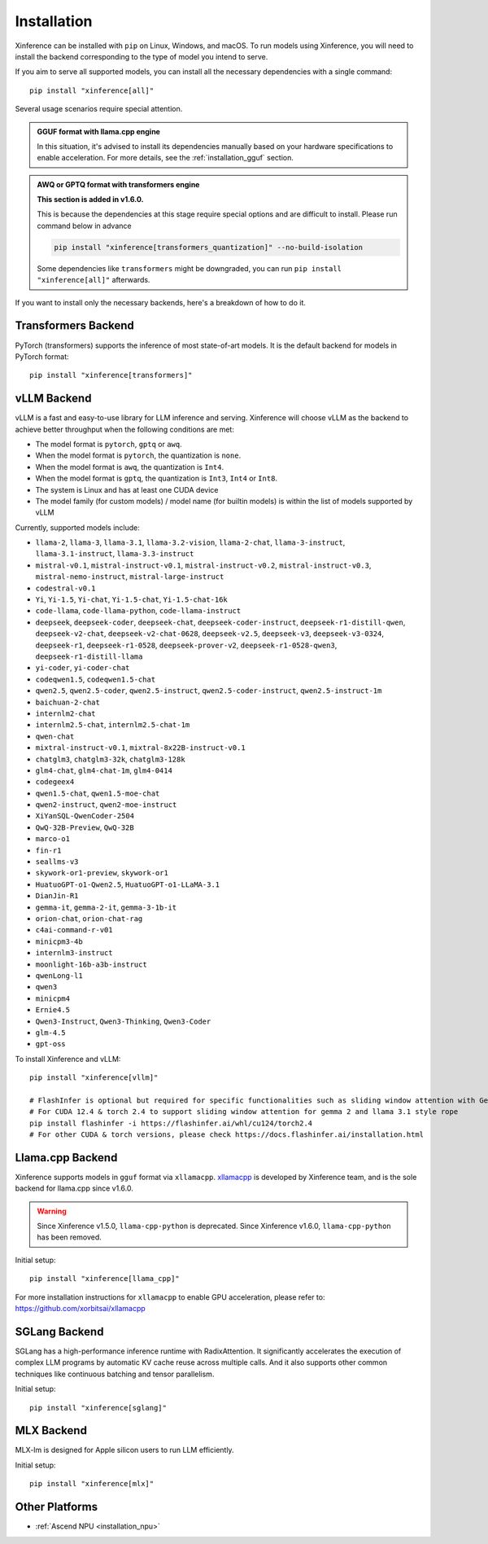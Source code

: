 .. _installation:

============
Installation
============
Xinference can be installed with ``pip`` on Linux, Windows, and macOS. To run models using Xinference, you will need to install the backend corresponding to the type of model you intend to serve.

If you aim to serve all supported models, you can install all the necessary dependencies with a single command::

   pip install "xinference[all]"

.. versionchanged:: v1.8.1

   Due to irreconcilable package dependency conflicts between vLLM and sglang, we have removed sglang from the all extra. If you want to use sglang, please install it separately via ``pip install 'xinference[sglang]'``.


Several usage scenarios require special attention.

.. admonition:: **GGUF format** with **llama.cpp engine**

   In this situation, it's advised to install its dependencies manually based on your hardware specifications to enable acceleration. For more details, see the :ref:`installation_gguf` section.

.. admonition:: **AWQ or GPTQ** format with **transformers engine**

   **This section is added in v1.6.0.**

   This is because the dependencies at this stage require special options and are difficult to install. Please run command below in advance

   .. code-block:: bash

      pip install "xinference[transformers_quantization]" --no-build-isolation

   Some dependencies like ``transformers`` might be downgraded, you can run ``pip install "xinference[all]"`` afterwards.


If you want to install only the necessary backends, here's a breakdown of how to do it.

.. _inference_backend:

Transformers Backend
~~~~~~~~~~~~~~~~~~~~
PyTorch (transformers) supports the inference of most state-of-art models. It is the default backend for models in PyTorch format::

   pip install "xinference[transformers]"


vLLM Backend
~~~~~~~~~~~~
vLLM is a fast and easy-to-use library for LLM inference and serving. Xinference will choose vLLM as the backend to achieve better throughput when the following conditions are met:

- The model format is ``pytorch``, ``gptq`` or ``awq``.
- When the model format is ``pytorch``, the quantization is ``none``.
- When the model format is ``awq``, the quantization is ``Int4``.
- When the model format is ``gptq``, the quantization is ``Int3``, ``Int4`` or ``Int8``.
- The system is Linux and has at least one CUDA device
- The model family (for custom models) / model name (for builtin models) is within the list of models supported by vLLM

Currently, supported models include:

.. vllm_start

- ``llama-2``, ``llama-3``, ``llama-3.1``, ``llama-3.2-vision``, ``llama-2-chat``, ``llama-3-instruct``, ``llama-3.1-instruct``, ``llama-3.3-instruct``
- ``mistral-v0.1``, ``mistral-instruct-v0.1``, ``mistral-instruct-v0.2``, ``mistral-instruct-v0.3``, ``mistral-nemo-instruct``, ``mistral-large-instruct``
- ``codestral-v0.1``
- ``Yi``, ``Yi-1.5``, ``Yi-chat``, ``Yi-1.5-chat``, ``Yi-1.5-chat-16k``
- ``code-llama``, ``code-llama-python``, ``code-llama-instruct``
- ``deepseek``, ``deepseek-coder``, ``deepseek-chat``, ``deepseek-coder-instruct``, ``deepseek-r1-distill-qwen``, ``deepseek-v2-chat``, ``deepseek-v2-chat-0628``, ``deepseek-v2.5``, ``deepseek-v3``, ``deepseek-v3-0324``, ``deepseek-r1``, ``deepseek-r1-0528``, ``deepseek-prover-v2``, ``deepseek-r1-0528-qwen3``, ``deepseek-r1-distill-llama``
- ``yi-coder``, ``yi-coder-chat``
- ``codeqwen1.5``, ``codeqwen1.5-chat``
- ``qwen2.5``, ``qwen2.5-coder``, ``qwen2.5-instruct``, ``qwen2.5-coder-instruct``, ``qwen2.5-instruct-1m``
- ``baichuan-2-chat``
- ``internlm2-chat``
- ``internlm2.5-chat``, ``internlm2.5-chat-1m``
- ``qwen-chat``
- ``mixtral-instruct-v0.1``, ``mixtral-8x22B-instruct-v0.1``
- ``chatglm3``, ``chatglm3-32k``, ``chatglm3-128k``
- ``glm4-chat``, ``glm4-chat-1m``, ``glm4-0414``
- ``codegeex4``
- ``qwen1.5-chat``, ``qwen1.5-moe-chat``
- ``qwen2-instruct``, ``qwen2-moe-instruct``
- ``XiYanSQL-QwenCoder-2504``
- ``QwQ-32B-Preview``, ``QwQ-32B``
- ``marco-o1``
- ``fin-r1``
- ``seallms-v3``
- ``skywork-or1-preview``, ``skywork-or1``
- ``HuatuoGPT-o1-Qwen2.5``, ``HuatuoGPT-o1-LLaMA-3.1``
- ``DianJin-R1``
- ``gemma-it``, ``gemma-2-it``, ``gemma-3-1b-it``
- ``orion-chat``, ``orion-chat-rag``
- ``c4ai-command-r-v01``
- ``minicpm3-4b``
- ``internlm3-instruct``
- ``moonlight-16b-a3b-instruct``
- ``qwenLong-l1``
- ``qwen3``
- ``minicpm4``
- ``Ernie4.5``
- ``Qwen3-Instruct``, ``Qwen3-Thinking``, ``Qwen3-Coder``
- ``glm-4.5``
- ``gpt-oss``
.. vllm_end

To install Xinference and vLLM::

   pip install "xinference[vllm]"
   
   # FlashInfer is optional but required for specific functionalities such as sliding window attention with Gemma 2.
   # For CUDA 12.4 & torch 2.4 to support sliding window attention for gemma 2 and llama 3.1 style rope
   pip install flashinfer -i https://flashinfer.ai/whl/cu124/torch2.4
   # For other CUDA & torch versions, please check https://docs.flashinfer.ai/installation.html
   

.. _installation_gguf:

Llama.cpp Backend
~~~~~~~~~~~~~~~~~
Xinference supports models in ``gguf`` format via ``xllamacpp``.
`xllamacpp <https://github.com/xorbitsai/xllamacpp>`_ is developed by Xinference team,
and is the sole backend for llama.cpp since v1.6.0.

.. warning::

    Since Xinference v1.5.0, ``llama-cpp-python`` is deprecated.
    Since Xinference v1.6.0, ``llama-cpp-python`` has been removed.

Initial setup::

   pip install "xinference[llama_cpp]"

For more installation instructions for ``xllamacpp`` to enable GPU acceleration, please refer to: https://github.com/xorbitsai/xllamacpp

SGLang Backend
~~~~~~~~~~~~~~
SGLang has a high-performance inference runtime with RadixAttention. It significantly accelerates the execution of complex LLM programs by automatic KV cache reuse across multiple calls. And it also supports other common techniques like continuous batching and tensor parallelism.

Initial setup::

   pip install "xinference[sglang]"


MLX Backend
~~~~~~~~~~~
MLX-lm is designed for Apple silicon users to run LLM efficiently.

Initial setup::

   pip install "xinference[mlx]"

Other Platforms
~~~~~~~~~~~~~~~

* :ref:`Ascend NPU <installation_npu>`

